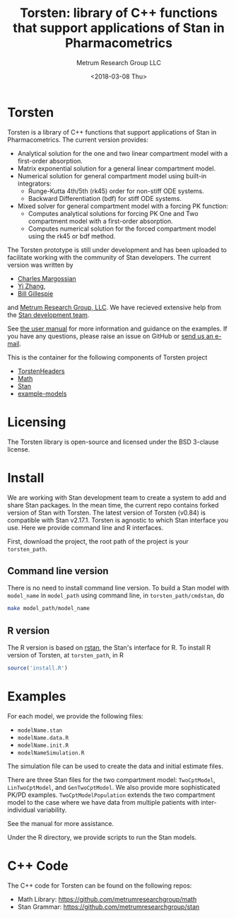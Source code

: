 #+TITLE: Torsten: library of C++ functions that support applications of Stan in Pharmacometrics
#+AUTHOR: Metrum Research Group LLC
#+DATE: <2018-03-08 Thu>
#+EMAIL: mailto:billg@metrumrg.com
* Torsten
  Torsten is a library of C++ functions that support
  applications of Stan in Pharmacometrics. The current
  version provides:
  - Analytical solution for the one and two linear compartment model with a first-order absorption.
  - Matrix exponential solution for a general linear compartment model.
  - Numerical solution for general compartment model using built-in integrators:
    * Runge-Kutta 4th/5th (rk45) order for non-stiff ODE systems.
    * Backward Differentiation (bdf) for stiff ODE systems.
  - Mixed solver for general compartment model with a forcing PK function:
    * Computes analytical solutions for forcing PK One and Two compartment model with a first-order absorption.
    * Computes numerical solution for the forced compartment model using the rk45 or bdf method.

The Torsten prototype is still under development and has been
uploaded to facilitate working with the community of Stan
developers. The current version was written by 
- [[https://github.com/charlesm93][Charles Margossian]]
- [[https://github.com/yizhang-cae][Yi Zhang]], 
- [[https://github.com/billgillespie][Bill Gillespie]] 
and [[https://metrumrg.com/][Metrum Research Group, LLC]]. We have recieved extensive help from the [[http://mc-stan.org/about/team/][Stan development team]].

See [[file:example-models/torstenManual.pdf][the user manual]] for more information and guidance on the
examples. If you have any questions, please raise an issue
on GitHub or [[mailto:billg@metrumrg.com][send us an e-mail]].

This is the container for the following components of
Torsten project
- [[https://github.com/metrumresearchgroup/TorstenHeaders][TorstenHeaders]]
- [[https://github.com/metrumresearchgroup/math][Math]]
- [[https://github.com/metrumresearchgroup/stan][Stan]]
- [[https://github.com/metrumresearchgroup/example-models][example-models]]

* Licensing
The Torsten library is open-source and licensed under the BSD 3-clause license.

* Install
We are working with Stan development team to create a
system to add and share Stan packages. In the mean time,
the current repo contains forked version of Stan with
Torsten. The latest version of Torsten (v0.84) is
compatible with Stan v2.17.1. Torsten is agnostic to which
Stan interface you use. Here we provide command line and R
interfaces.

First, download the project, the root path of the project is
your ~torsten_path~.

** Command line version
   There is no need to install command line version. To
   build a Stan model with ~model_name~ in ~model_path~
   using command line, in ~torsten_path/cmdstan~, do
#+BEGIN_SRC sh
  make model_path/model_name
#+END_SRC    

** R version
   The R version is based on [[https://cran.r-project.org/web/packages/rstan/index.html][rstan]], the Stan's interface for
   R. To install R version of Torsten, at ~torsten_path~, in R
#+BEGIN_SRC R
  source('install.R')
#+END_SRC    

* Examples
For each model, we provide the following files:
- ~modelName.stan~
- ~modelName.data.R~
- ~modelName.init.R~
- ~modelNameSimulation.R~

The simulation file can be used to create the data and
initial estimate files.

There are three Stan files for the two compartment model:
~TwoCptModel~, ~LinTwoCptModel~, and ~GenTwoCptModel~. We also
provide more sophisticated PK/PD
examples. ~TwoCptModelPopulation~ extends the two compartment
model to the case where we have data from multiple patients
with inter-individual variability.

See the manual for more assistance.

Under the R directory, we provide scripts to run the Stan
models.

* C++ Code

The C++ code for Torsten can be found on the following repos:
- Math Library: https://github.com/metrumresearchgroup/math
- Stan Grammar: https://github.com/metrumresearchgroup/stan
